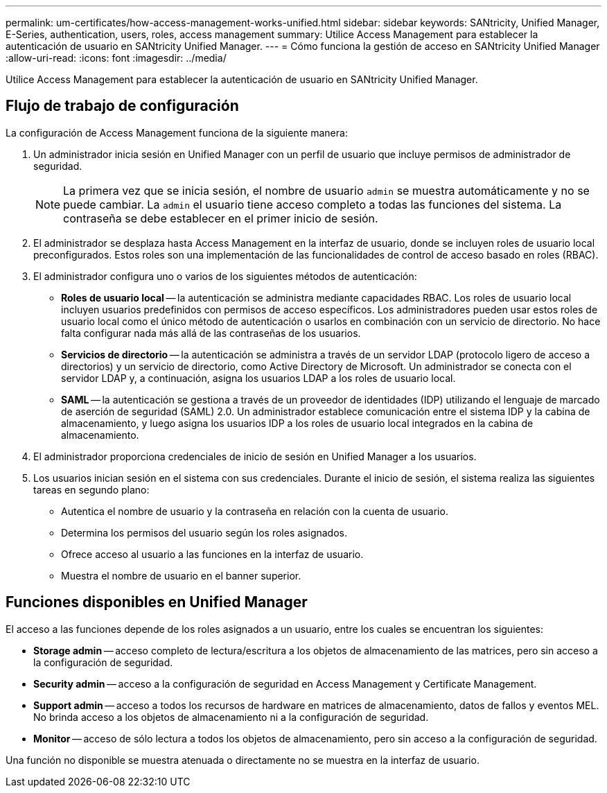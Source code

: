 ---
permalink: um-certificates/how-access-management-works-unified.html 
sidebar: sidebar 
keywords: SANtricity, Unified Manager, E-Series, authentication, users, roles, access management 
summary: Utilice Access Management para establecer la autenticación de usuario en SANtricity Unified Manager. 
---
= Cómo funciona la gestión de acceso en SANtricity Unified Manager
:allow-uri-read: 
:icons: font
:imagesdir: ../media/


[role="lead"]
Utilice Access Management para establecer la autenticación de usuario en SANtricity Unified Manager.



== Flujo de trabajo de configuración

La configuración de Access Management funciona de la siguiente manera:

. Un administrador inicia sesión en Unified Manager con un perfil de usuario que incluye permisos de administrador de seguridad.
+
[NOTE]
====
La primera vez que se inicia sesión, el nombre de usuario `admin` se muestra automáticamente y no se puede cambiar. La `admin` el usuario tiene acceso completo a todas las funciones del sistema. La contraseña se debe establecer en el primer inicio de sesión.

====
. El administrador se desplaza hasta Access Management en la interfaz de usuario, donde se incluyen roles de usuario local preconfigurados. Estos roles son una implementación de las funcionalidades de control de acceso basado en roles (RBAC).
. El administrador configura uno o varios de los siguientes métodos de autenticación:
+
** *Roles de usuario local* -- la autenticación se administra mediante capacidades RBAC. Los roles de usuario local incluyen usuarios predefinidos con permisos de acceso específicos. Los administradores pueden usar estos roles de usuario local como el único método de autenticación o usarlos en combinación con un servicio de directorio. No hace falta configurar nada más allá de las contraseñas de los usuarios.
** *Servicios de directorio* -- la autenticación se administra a través de un servidor LDAP (protocolo ligero de acceso a directorios) y un servicio de directorio, como Active Directory de Microsoft. Un administrador se conecta con el servidor LDAP y, a continuación, asigna los usuarios LDAP a los roles de usuario local.
** *SAML* -- la autenticación se gestiona a través de un proveedor de identidades (IDP) utilizando el lenguaje de marcado de aserción de seguridad (SAML) 2.0. Un administrador establece comunicación entre el sistema IDP y la cabina de almacenamiento, y luego asigna los usuarios IDP a los roles de usuario local integrados en la cabina de almacenamiento.


. El administrador proporciona credenciales de inicio de sesión en Unified Manager a los usuarios.
. Los usuarios inician sesión en el sistema con sus credenciales. Durante el inicio de sesión, el sistema realiza las siguientes tareas en segundo plano:
+
** Autentica el nombre de usuario y la contraseña en relación con la cuenta de usuario.
** Determina los permisos del usuario según los roles asignados.
** Ofrece acceso al usuario a las funciones en la interfaz de usuario.
** Muestra el nombre de usuario en el banner superior.






== Funciones disponibles en Unified Manager

El acceso a las funciones depende de los roles asignados a un usuario, entre los cuales se encuentran los siguientes:

* *Storage admin* -- acceso completo de lectura/escritura a los objetos de almacenamiento de las matrices, pero sin acceso a la configuración de seguridad.
* *Security admin* -- acceso a la configuración de seguridad en Access Management y Certificate Management.
* *Support admin* -- acceso a todos los recursos de hardware en matrices de almacenamiento, datos de fallos y eventos MEL. No brinda acceso a los objetos de almacenamiento ni a la configuración de seguridad.
* *Monitor* -- acceso de sólo lectura a todos los objetos de almacenamiento, pero sin acceso a la configuración de seguridad.


Una función no disponible se muestra atenuada o directamente no se muestra en la interfaz de usuario.
